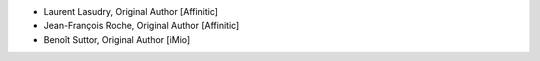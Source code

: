 - Laurent Lasudry, Original Author [Affinitic]
- Jean-François Roche, Original Author [Affinitic]
- Benoît Suttor, Original Author [iMio]

